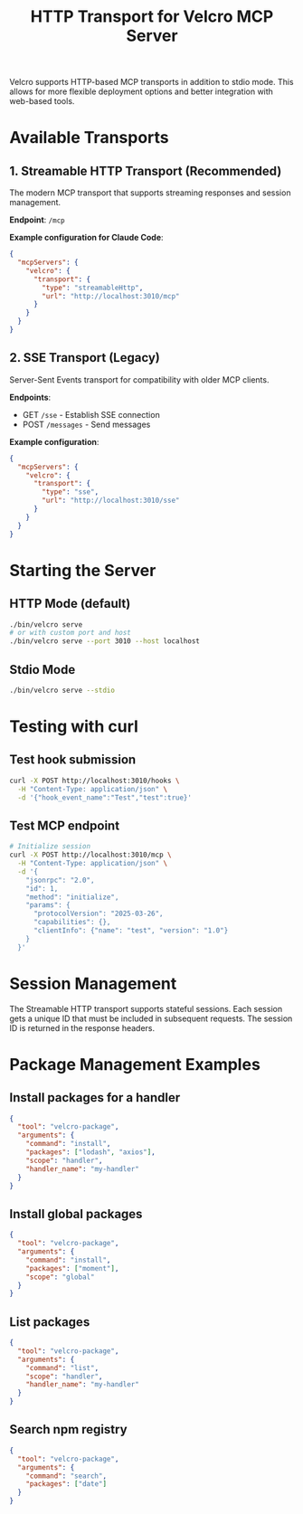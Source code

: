 #+TITLE: HTTP Transport for Velcro MCP Server

Velcro supports HTTP-based MCP transports in addition to stdio mode. This allows for more flexible deployment options and better integration with web-based tools.

* Available Transports

** 1. Streamable HTTP Transport (Recommended)

The modern MCP transport that supports streaming responses and session management.

*Endpoint*: ~/mcp~

*Example configuration for Claude Code*:
#+begin_src json
{
  "mcpServers": {
    "velcro": {
      "transport": {
        "type": "streamableHttp",
        "url": "http://localhost:3010/mcp"
      }
    }
  }
}
#+end_src

** 2. SSE Transport (Legacy)

Server-Sent Events transport for compatibility with older MCP clients.

*Endpoints*: 
- GET ~/sse~ - Establish SSE connection
- POST ~/messages~ - Send messages

*Example configuration*:
#+begin_src json
{
  "mcpServers": {
    "velcro": {
      "transport": {
        "type": "sse",
        "url": "http://localhost:3010/sse"
      }
    }
  }
}
#+end_src

* Starting the Server

** HTTP Mode (default)
#+begin_src bash
./bin/velcro serve
# or with custom port and host
./bin/velcro serve --port 3010 --host localhost
#+end_src

** Stdio Mode
#+begin_src bash
./bin/velcro serve --stdio
#+end_src

* Testing with curl

** Test hook submission
#+begin_src bash
curl -X POST http://localhost:3010/hooks \
  -H "Content-Type: application/json" \
  -d '{"hook_event_name":"Test","test":true}'
#+end_src

** Test MCP endpoint
#+begin_src bash
# Initialize session
curl -X POST http://localhost:3010/mcp \
  -H "Content-Type: application/json" \
  -d '{
    "jsonrpc": "2.0",
    "id": 1,
    "method": "initialize",
    "params": {
      "protocolVersion": "2025-03-26",
      "capabilities": {},
      "clientInfo": {"name": "test", "version": "1.0"}
    }
  }'
#+end_src

* Session Management

The Streamable HTTP transport supports stateful sessions. Each session gets a unique ID that must be included in subsequent requests. The session ID is returned in the response headers.

* Package Management Examples

** Install packages for a handler
#+begin_src json
{
  "tool": "velcro-package",
  "arguments": {
    "command": "install",
    "packages": ["lodash", "axios"],
    "scope": "handler",
    "handler_name": "my-handler"
  }
}
#+end_src

** Install global packages
#+begin_src json
{
  "tool": "velcro-package",
  "arguments": {
    "command": "install",
    "packages": ["moment"],
    "scope": "global"
  }
}
#+end_src

** List packages
#+begin_src json
{
  "tool": "velcro-package",
  "arguments": {
    "command": "list",
    "scope": "handler",
    "handler_name": "my-handler"
  }
}
#+end_src

** Search npm registry
#+begin_src json
{
  "tool": "velcro-package",
  "arguments": {
    "command": "search",
    "packages": ["date"]
  }
}
#+end_src